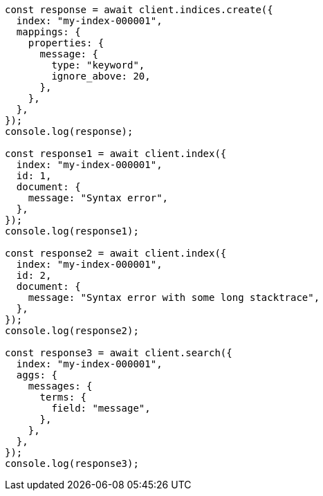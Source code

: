 // This file is autogenerated, DO NOT EDIT
// Use `node scripts/generate-docs-examples.js` to generate the docs examples

[source, js]
----
const response = await client.indices.create({
  index: "my-index-000001",
  mappings: {
    properties: {
      message: {
        type: "keyword",
        ignore_above: 20,
      },
    },
  },
});
console.log(response);

const response1 = await client.index({
  index: "my-index-000001",
  id: 1,
  document: {
    message: "Syntax error",
  },
});
console.log(response1);

const response2 = await client.index({
  index: "my-index-000001",
  id: 2,
  document: {
    message: "Syntax error with some long stacktrace",
  },
});
console.log(response2);

const response3 = await client.search({
  index: "my-index-000001",
  aggs: {
    messages: {
      terms: {
        field: "message",
      },
    },
  },
});
console.log(response3);
----
